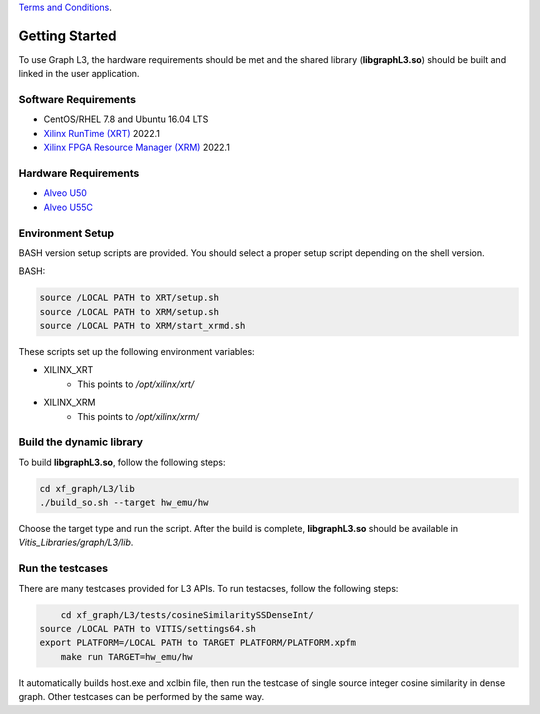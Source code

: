 .. 
   .. Copyright © 2020–2023 Advanced Micro Devices, Inc

`Terms and Conditions <https://www.amd.com/en/corporate/copyright>`_.

.. meta::
   :keywords: libgraphL3.so, getting started, setup, environment, dynamic library
   :description: Getting started with Graph library.
   :xlnxdocumentclass: Document
   :xlnxdocumenttype: Tutorials

********************************
Getting Started
********************************

To use Graph L3, the hardware requirements should be met and the shared library (**libgraphL3.so**) should be built and linked in the user application.  

Software Requirements
#####################
* CentOS/RHEL 7.8 and Ubuntu 16.04 LTS
* `Xilinx RunTime (XRT) <https://github.com/Xilinx/XRT>`_ 2022.1
* `Xilinx FPGA Resource Manager (XRM) <https://github.com/Xilinx/XRM>`_ 2022.1


Hardware Requirements
#####################
* `Alveo U50 <https://www.xilinx.com/products/boards-and-kits/alveo/u50.html>`_
* `Alveo U55C <https://www.xilinx.com/applications/data-center/high-performance-computing/u55c.html>`_


Environment Setup
#################
BASH version setup scripts are provided. You should select a proper setup script depending on the shell version.

BASH:

.. code-block:: sh

	source /LOCAL PATH to XRT/setup.sh
	source /LOCAL PATH to XRM/setup.sh
	source /LOCAL PATH to XRM/start_xrmd.sh

These scripts set up the following environment variables:

* XILINX_XRT
	* This points to */opt/xilinx/xrt/*

* XILINX_XRM
	* This points to */opt/xilinx/xrm/*


Build the dynamic library
############################

To build **libgraphL3.so**, follow the following steps:

.. code-block:: sh

	cd xf_graph/L3/lib
	./build_so.sh --target hw_emu/hw
  
Choose the target type and run the script. After the build is complete, **libgraphL3.so** should be available in *Vitis_Libraries/graph/L3/lib*.


Run the testcases
############################

There are many testcases provided for L3 APIs. To run testacses, follow the following steps:

.. code-block:: sh

	cd xf_graph/L3/tests/cosineSimilaritySSDenseInt/
    source /LOCAL PATH to VITIS/settings64.sh
    export PLATFORM=/LOCAL PATH to TARGET PLATFORM/PLATFORM.xpfm
	make run TARGET=hw_emu/hw 
  
It automatically builds host.exe and xclbin file, then run the testcase of single source integer cosine similarity in dense graph. Other testcases can be performed by the same way.

